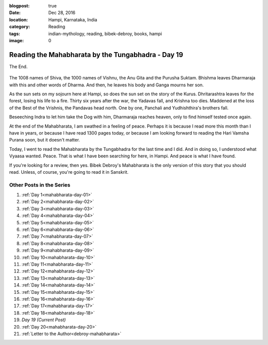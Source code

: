 :blogpost: true
:date: Dec 28, 2016
:location: Hampi, Karnataka, India
:category: Reading
:tags: indian-mythology, reading, bibek-debroy, books, hampi
:image: 0

.. _mahabharata-day-19:
============================================================
Reading the Mahabharata by the Tungabhadra - Day 19
============================================================

The End.

.. figure:: /assets/images/posts/india/mahabharata-day-19.jpg

The 1008 names of Shiva, the 1000 names of Vishnu, the Anu Gita and the Purusha
Suktam. Bhishma leaves Dharmaraja with this and other words of Dharma. And
then, he leaves his body and Ganga mourns her son.

As the sun sets on my sojourn here at Hampi, so does the sun set on the story
of the Kurus. Dhritarashtra leaves for the forest, losing his life to a fire.
Thirty six years after the war, the Yadavas fall, and Krishna too dies.
Maddened at the loss of the Best of the Vrishnis, the Pandavas head north. One
by one, Panchali and Yudhishthira's brothers fall.

Beseeching Indra to let him take the Dog with him, Dharmaraja reaches heaven,
only to find himself tested once again.

At the end of the Mahabharata, I am swathed in a feeling of peace. Perhaps it
is because I read more this month than I have in years, or because I have read
1300 pages today, or because I am looking forward to reading the Hari Vamsha
Purana soon, but it doesn't matter.

Today, I went to read the Mahabharata by the Tungabhadra for the last time and
I did. And in doing so, I understood what Vyaasa wanted. Peace. That is what I
have been searching for here, in Hampi. And peace is what I have found.

If you're looking for a review, then yes. Bibek Debroy's Mahabharata is the
only version of this story that you should read. Unless, of course, you're
going to read it in Sanskrit.

---------------------------
Other Posts in the Series
---------------------------

1. :ref:`Day 1<mahabharata-day-01>`
2. :ref:`Day 2<mahabharata-day-02>`
3. :ref:`Day 3<mahabharata-day-03>`
4. :ref:`Day 4<mahabharata-day-04>`
5. :ref:`Day 5<mahabharata-day-05>`
6. :ref:`Day 6<mahabharata-day-06>`
7. :ref:`Day 7<mahabharata-day-07>`
8. :ref:`Day 8<mahabharata-day-08>`
9. :ref:`Day 9<mahabharata-day-09>`
10. :ref:`Day 10<mahabharata-day-10>`
11. :ref:`Day 11<mahabharata-day-11>`
12. :ref:`Day 12<mahabharata-day-12>`
13. :ref:`Day 13<mahabharata-day-13>`
14. :ref:`Day 14<mahabharata-day-14>`
15. :ref:`Day 15<mahabharata-day-15>`
16. :ref:`Day 16<mahabharata-day-16>`
17. :ref:`Day 17<mahabharata-day-17>`
18. :ref:`Day 18<mahabharata-day-18>`
19. *Day 19 (Current Post)*
20. :ref:`Day 20<mahabharata-day-20>`
21. :ref:`Letter to the Author<debroy-mahabharata>`
